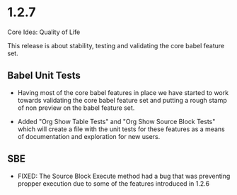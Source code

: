 * 1.2.7
	Core Idea: Quality of Life

	This release is about stability, testing and validating the core babel feature set.

** Babel Unit Tests
	- Having most of the core babel features in place we have started to work towards
	  validating the core babel feature set and putting a rough stamp of non preview on
	  the babel feature set.

	- Added "Org Show Table Tests" and "Org Show Source Block Tests" which will create a file with the unit tests
	  for these features as a means of documentation and exploration for new users.

** SBE
	- FIXED: The Source Block Execute method had a bug that was preventing propper execution due to some
	  of the features introduced in 1.2.6


